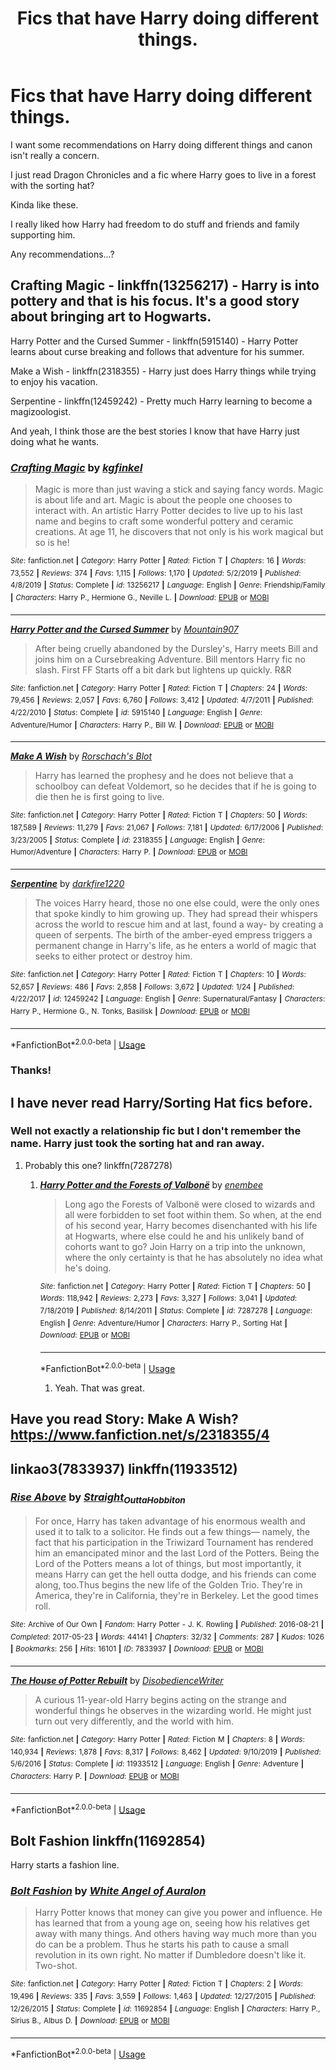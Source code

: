#+TITLE: Fics that have Harry doing different things.

* Fics that have Harry doing different things.
:PROPERTIES:
:Author: Mangek_Eou
:Score: 5
:DateUnix: 1595548105.0
:DateShort: 2020-Jul-24
:END:
I want some recommendations on Harry doing different things and canon isn't really a concern.

I just read Dragon Chronicles and a fic where Harry goes to live in a forest with the sorting hat?

Kinda like these.

I really liked how Harry had freedom to do stuff and friends and family supporting him.

Any recommendations...?


** Crafting Magic - linkffn(13256217) - Harry is into pottery and that is his focus. It's a good story about bringing art to Hogwarts.

Harry Potter and the Cursed Summer - linkffn(5915140) - Harry Potter learns about curse breaking and follows that adventure for his summer.

Make a Wish - linkffn(2318355) - Harry just does Harry things while trying to enjoy his vacation.

Serpentine - linkffn(12459242) - Pretty much Harry learning to become a magizoologist.

And yeah, I think those are the best stories I know that have Harry just doing what he wants.
:PROPERTIES:
:Author: PhantomKeeperQazs
:Score: 4
:DateUnix: 1595560586.0
:DateShort: 2020-Jul-24
:END:

*** [[https://www.fanfiction.net/s/13256217/1/][*/Crafting Magic/*]] by [[https://www.fanfiction.net/u/7217713/kgfinkel][/kgfinkel/]]

#+begin_quote
  Magic is more than just waving a stick and saying fancy words. Magic is about life and art. Magic is about the people one chooses to interact with. An artistic Harry Potter decides to live up to his last name and begins to craft some wonderful pottery and ceramic creations. At age 11, he discovers that not only is his work magical but so is he!
#+end_quote

^{/Site/:} ^{fanfiction.net} ^{*|*} ^{/Category/:} ^{Harry} ^{Potter} ^{*|*} ^{/Rated/:} ^{Fiction} ^{T} ^{*|*} ^{/Chapters/:} ^{16} ^{*|*} ^{/Words/:} ^{73,552} ^{*|*} ^{/Reviews/:} ^{374} ^{*|*} ^{/Favs/:} ^{1,115} ^{*|*} ^{/Follows/:} ^{1,170} ^{*|*} ^{/Updated/:} ^{5/2/2019} ^{*|*} ^{/Published/:} ^{4/8/2019} ^{*|*} ^{/Status/:} ^{Complete} ^{*|*} ^{/id/:} ^{13256217} ^{*|*} ^{/Language/:} ^{English} ^{*|*} ^{/Genre/:} ^{Friendship/Family} ^{*|*} ^{/Characters/:} ^{Harry} ^{P.,} ^{Hermione} ^{G.,} ^{Neville} ^{L.} ^{*|*} ^{/Download/:} ^{[[http://www.ff2ebook.com/old/ffn-bot/index.php?id=13256217&source=ff&filetype=epub][EPUB]]} ^{or} ^{[[http://www.ff2ebook.com/old/ffn-bot/index.php?id=13256217&source=ff&filetype=mobi][MOBI]]}

--------------

[[https://www.fanfiction.net/s/5915140/1/][*/Harry Potter and the Cursed Summer/*]] by [[https://www.fanfiction.net/u/2334186/Mountain907][/Mountain907/]]

#+begin_quote
  After being cruelly abandoned by the Dursley's, Harry meets Bill and joins him on a Cursebreaking Adventure. Bill mentors Harry fic no slash. First FF Starts off a bit dark but lightens up quickly. R&R
#+end_quote

^{/Site/:} ^{fanfiction.net} ^{*|*} ^{/Category/:} ^{Harry} ^{Potter} ^{*|*} ^{/Rated/:} ^{Fiction} ^{T} ^{*|*} ^{/Chapters/:} ^{24} ^{*|*} ^{/Words/:} ^{79,456} ^{*|*} ^{/Reviews/:} ^{2,057} ^{*|*} ^{/Favs/:} ^{6,760} ^{*|*} ^{/Follows/:} ^{3,412} ^{*|*} ^{/Updated/:} ^{4/7/2011} ^{*|*} ^{/Published/:} ^{4/22/2010} ^{*|*} ^{/Status/:} ^{Complete} ^{*|*} ^{/id/:} ^{5915140} ^{*|*} ^{/Language/:} ^{English} ^{*|*} ^{/Genre/:} ^{Adventure/Humor} ^{*|*} ^{/Characters/:} ^{Harry} ^{P.,} ^{Bill} ^{W.} ^{*|*} ^{/Download/:} ^{[[http://www.ff2ebook.com/old/ffn-bot/index.php?id=5915140&source=ff&filetype=epub][EPUB]]} ^{or} ^{[[http://www.ff2ebook.com/old/ffn-bot/index.php?id=5915140&source=ff&filetype=mobi][MOBI]]}

--------------

[[https://www.fanfiction.net/s/2318355/1/][*/Make A Wish/*]] by [[https://www.fanfiction.net/u/686093/Rorschach-s-Blot][/Rorschach's Blot/]]

#+begin_quote
  Harry has learned the prophesy and he does not believe that a schoolboy can defeat Voldemort, so he decides that if he is going to die then he is first going to live.
#+end_quote

^{/Site/:} ^{fanfiction.net} ^{*|*} ^{/Category/:} ^{Harry} ^{Potter} ^{*|*} ^{/Rated/:} ^{Fiction} ^{T} ^{*|*} ^{/Chapters/:} ^{50} ^{*|*} ^{/Words/:} ^{187,589} ^{*|*} ^{/Reviews/:} ^{11,279} ^{*|*} ^{/Favs/:} ^{21,067} ^{*|*} ^{/Follows/:} ^{7,181} ^{*|*} ^{/Updated/:} ^{6/17/2006} ^{*|*} ^{/Published/:} ^{3/23/2005} ^{*|*} ^{/Status/:} ^{Complete} ^{*|*} ^{/id/:} ^{2318355} ^{*|*} ^{/Language/:} ^{English} ^{*|*} ^{/Genre/:} ^{Humor/Adventure} ^{*|*} ^{/Characters/:} ^{Harry} ^{P.} ^{*|*} ^{/Download/:} ^{[[http://www.ff2ebook.com/old/ffn-bot/index.php?id=2318355&source=ff&filetype=epub][EPUB]]} ^{or} ^{[[http://www.ff2ebook.com/old/ffn-bot/index.php?id=2318355&source=ff&filetype=mobi][MOBI]]}

--------------

[[https://www.fanfiction.net/s/12459242/1/][*/Serpentine/*]] by [[https://www.fanfiction.net/u/4310240/darkfire1220][/darkfire1220/]]

#+begin_quote
  The voices Harry heard, those no one else could, were the only ones that spoke kindly to him growing up. They had spread their whispers across the world to rescue him and at last, found a way- by creating a queen of serpents. The birth of the amber-eyed empress triggers a permanent change in Harry's life, as he enters a world of magic that seeks to either protect or destroy him.
#+end_quote

^{/Site/:} ^{fanfiction.net} ^{*|*} ^{/Category/:} ^{Harry} ^{Potter} ^{*|*} ^{/Rated/:} ^{Fiction} ^{T} ^{*|*} ^{/Chapters/:} ^{10} ^{*|*} ^{/Words/:} ^{52,657} ^{*|*} ^{/Reviews/:} ^{486} ^{*|*} ^{/Favs/:} ^{2,858} ^{*|*} ^{/Follows/:} ^{3,672} ^{*|*} ^{/Updated/:} ^{1/24} ^{*|*} ^{/Published/:} ^{4/22/2017} ^{*|*} ^{/id/:} ^{12459242} ^{*|*} ^{/Language/:} ^{English} ^{*|*} ^{/Genre/:} ^{Supernatural/Fantasy} ^{*|*} ^{/Characters/:} ^{Harry} ^{P.,} ^{Hermione} ^{G.,} ^{N.} ^{Tonks,} ^{Basilisk} ^{*|*} ^{/Download/:} ^{[[http://www.ff2ebook.com/old/ffn-bot/index.php?id=12459242&source=ff&filetype=epub][EPUB]]} ^{or} ^{[[http://www.ff2ebook.com/old/ffn-bot/index.php?id=12459242&source=ff&filetype=mobi][MOBI]]}

--------------

*FanfictionBot*^{2.0.0-beta} | [[https://github.com/tusing/reddit-ffn-bot/wiki/Usage][Usage]]
:PROPERTIES:
:Author: FanfictionBot
:Score: 1
:DateUnix: 1595560617.0
:DateShort: 2020-Jul-24
:END:


*** Thanks!
:PROPERTIES:
:Author: Mangek_Eou
:Score: 1
:DateUnix: 1595596251.0
:DateShort: 2020-Jul-24
:END:


** I have never read Harry/Sorting Hat fics before.
:PROPERTIES:
:Author: Jon_Riptide
:Score: 1
:DateUnix: 1595548183.0
:DateShort: 2020-Jul-24
:END:

*** Well not exactly a relationship fic but I don't remember the name. Harry just took the sorting hat and ran away.
:PROPERTIES:
:Author: Mangek_Eou
:Score: 1
:DateUnix: 1595551355.0
:DateShort: 2020-Jul-24
:END:

**** Probably this one? linkffn(7287278)
:PROPERTIES:
:Author: hrmdurr
:Score: 1
:DateUnix: 1595570412.0
:DateShort: 2020-Jul-24
:END:

***** [[https://www.fanfiction.net/s/7287278/1/][*/Harry Potter and the Forests of Valbonë/*]] by [[https://www.fanfiction.net/u/980211/enembee][/enembee/]]

#+begin_quote
  Long ago the Forests of Valbonë were closed to wizards and all were forbidden to set foot within them. So when, at the end of his second year, Harry becomes disenchanted with his life at Hogwarts, where else could he and his unlikely band of cohorts want to go? Join Harry on a trip into the unknown, where the only certainty is that he has absolutely no idea what he's doing.
#+end_quote

^{/Site/:} ^{fanfiction.net} ^{*|*} ^{/Category/:} ^{Harry} ^{Potter} ^{*|*} ^{/Rated/:} ^{Fiction} ^{T} ^{*|*} ^{/Chapters/:} ^{50} ^{*|*} ^{/Words/:} ^{118,942} ^{*|*} ^{/Reviews/:} ^{2,273} ^{*|*} ^{/Favs/:} ^{3,327} ^{*|*} ^{/Follows/:} ^{3,041} ^{*|*} ^{/Updated/:} ^{7/18/2019} ^{*|*} ^{/Published/:} ^{8/14/2011} ^{*|*} ^{/Status/:} ^{Complete} ^{*|*} ^{/id/:} ^{7287278} ^{*|*} ^{/Language/:} ^{English} ^{*|*} ^{/Genre/:} ^{Adventure/Humor} ^{*|*} ^{/Characters/:} ^{Harry} ^{P.,} ^{Sorting} ^{Hat} ^{*|*} ^{/Download/:} ^{[[http://www.ff2ebook.com/old/ffn-bot/index.php?id=7287278&source=ff&filetype=epub][EPUB]]} ^{or} ^{[[http://www.ff2ebook.com/old/ffn-bot/index.php?id=7287278&source=ff&filetype=mobi][MOBI]]}

--------------

*FanfictionBot*^{2.0.0-beta} | [[https://github.com/tusing/reddit-ffn-bot/wiki/Usage][Usage]]
:PROPERTIES:
:Author: FanfictionBot
:Score: 2
:DateUnix: 1595570432.0
:DateShort: 2020-Jul-24
:END:

****** Yeah. That was great.
:PROPERTIES:
:Author: Mangek_Eou
:Score: 1
:DateUnix: 1595596330.0
:DateShort: 2020-Jul-24
:END:


** Have you read Story: Make A Wish? [[https://www.fanfiction.net/s/2318355/4]]
:PROPERTIES:
:Author: Arcfej
:Score: 1
:DateUnix: 1595551877.0
:DateShort: 2020-Jul-24
:END:


** linkao3(7833937) linkffn(11933512)
:PROPERTIES:
:Author: hrmdurr
:Score: 1
:DateUnix: 1595570649.0
:DateShort: 2020-Jul-24
:END:

*** [[https://archiveofourown.org/works/7833937][*/Rise Above/*]] by [[https://www.archiveofourown.org/users/Straight_Outta_Hobbiton/pseuds/Straight_Outta_Hobbiton][/Straight_Outta_Hobbiton/]]

#+begin_quote
  For once, Harry has taken advantage of his enormous wealth and used it to talk to a solicitor. He finds out a few things--- namely, the fact that his participation in the Triwizard Tournament has rendered him an emancipated minor and the last Lord of the Potters. Being the Lord of the Potters means a lot of things, but most importantly, it means Harry can get the hell outta dodge, and his friends can come along, too.Thus begins the new life of the Golden Trio. They're in America, they're in California, they're in Berkeley. Let the good times roll.
#+end_quote

^{/Site/:} ^{Archive} ^{of} ^{Our} ^{Own} ^{*|*} ^{/Fandom/:} ^{Harry} ^{Potter} ^{-} ^{J.} ^{K.} ^{Rowling} ^{*|*} ^{/Published/:} ^{2016-08-21} ^{*|*} ^{/Completed/:} ^{2017-05-23} ^{*|*} ^{/Words/:} ^{44141} ^{*|*} ^{/Chapters/:} ^{32/32} ^{*|*} ^{/Comments/:} ^{287} ^{*|*} ^{/Kudos/:} ^{1026} ^{*|*} ^{/Bookmarks/:} ^{256} ^{*|*} ^{/Hits/:} ^{16101} ^{*|*} ^{/ID/:} ^{7833937} ^{*|*} ^{/Download/:} ^{[[https://archiveofourown.org/downloads/7833937/Rise%20Above.epub?updated_at=1594636003][EPUB]]} ^{or} ^{[[https://archiveofourown.org/downloads/7833937/Rise%20Above.mobi?updated_at=1594636003][MOBI]]}

--------------

[[https://www.fanfiction.net/s/11933512/1/][*/The House of Potter Rebuilt/*]] by [[https://www.fanfiction.net/u/1228238/DisobedienceWriter][/DisobedienceWriter/]]

#+begin_quote
  A curious 11-year-old Harry begins acting on the strange and wonderful things he observes in the wizarding world. He might just turn out very differently, and the world with him.
#+end_quote

^{/Site/:} ^{fanfiction.net} ^{*|*} ^{/Category/:} ^{Harry} ^{Potter} ^{*|*} ^{/Rated/:} ^{Fiction} ^{M} ^{*|*} ^{/Chapters/:} ^{8} ^{*|*} ^{/Words/:} ^{140,934} ^{*|*} ^{/Reviews/:} ^{1,878} ^{*|*} ^{/Favs/:} ^{8,317} ^{*|*} ^{/Follows/:} ^{8,462} ^{*|*} ^{/Updated/:} ^{9/10/2019} ^{*|*} ^{/Published/:} ^{5/6/2016} ^{*|*} ^{/Status/:} ^{Complete} ^{*|*} ^{/id/:} ^{11933512} ^{*|*} ^{/Language/:} ^{English} ^{*|*} ^{/Genre/:} ^{Adventure} ^{*|*} ^{/Characters/:} ^{Harry} ^{P.} ^{*|*} ^{/Download/:} ^{[[http://www.ff2ebook.com/old/ffn-bot/index.php?id=11933512&source=ff&filetype=epub][EPUB]]} ^{or} ^{[[http://www.ff2ebook.com/old/ffn-bot/index.php?id=11933512&source=ff&filetype=mobi][MOBI]]}

--------------

*FanfictionBot*^{2.0.0-beta} | [[https://github.com/tusing/reddit-ffn-bot/wiki/Usage][Usage]]
:PROPERTIES:
:Author: FanfictionBot
:Score: 1
:DateUnix: 1595570672.0
:DateShort: 2020-Jul-24
:END:


** Bolt Fashion linkffn(11692854)

Harry starts a fashion line.
:PROPERTIES:
:Author: streakermaximus
:Score: 1
:DateUnix: 1595582058.0
:DateShort: 2020-Jul-24
:END:

*** [[https://www.fanfiction.net/s/11692854/1/][*/Bolt Fashion/*]] by [[https://www.fanfiction.net/u/2149875/White-Angel-of-Auralon][/White Angel of Auralon/]]

#+begin_quote
  Harry Potter knows that money can give you power and influence. He has learned that from a young age on, seeing how his relatives get away with many things. And others having way much more than you do can be a problem. Thus he starts his path to cause a small revolution in its own right. No matter if Dumbledore doesn't like it. Two-shot.
#+end_quote

^{/Site/:} ^{fanfiction.net} ^{*|*} ^{/Category/:} ^{Harry} ^{Potter} ^{*|*} ^{/Rated/:} ^{Fiction} ^{T} ^{*|*} ^{/Chapters/:} ^{2} ^{*|*} ^{/Words/:} ^{19,496} ^{*|*} ^{/Reviews/:} ^{335} ^{*|*} ^{/Favs/:} ^{3,559} ^{*|*} ^{/Follows/:} ^{1,463} ^{*|*} ^{/Updated/:} ^{12/27/2015} ^{*|*} ^{/Published/:} ^{12/26/2015} ^{*|*} ^{/Status/:} ^{Complete} ^{*|*} ^{/id/:} ^{11692854} ^{*|*} ^{/Language/:} ^{English} ^{*|*} ^{/Characters/:} ^{Harry} ^{P.,} ^{Sirius} ^{B.,} ^{Albus} ^{D.} ^{*|*} ^{/Download/:} ^{[[http://www.ff2ebook.com/old/ffn-bot/index.php?id=11692854&source=ff&filetype=epub][EPUB]]} ^{or} ^{[[http://www.ff2ebook.com/old/ffn-bot/index.php?id=11692854&source=ff&filetype=mobi][MOBI]]}

--------------

*FanfictionBot*^{2.0.0-beta} | [[https://github.com/tusing/reddit-ffn-bot/wiki/Usage][Usage]]
:PROPERTIES:
:Author: FanfictionBot
:Score: 1
:DateUnix: 1595582074.0
:DateShort: 2020-Jul-24
:END:
